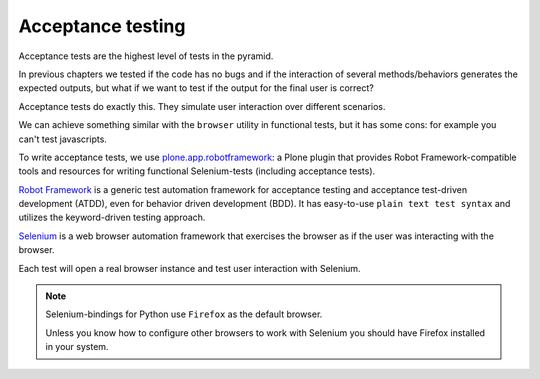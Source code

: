 Acceptance testing
==================

Acceptance tests are the highest level of tests in the pyramid.

In previous chapters we tested if the code has no bugs and if the interaction of several methods/behaviors generates
the expected outputs, but what if we want to test if the output for the final user is correct?

Acceptance tests do exactly this. They simulate user interaction over different scenarios.

We can achieve something similar with the ``browser`` utility in functional tests, but it has some cons:
for example you can't test javascripts.

To write acceptance tests, we use `plone.app.robotframework <https://github.com/plone/plone.app.robotframework>`_: a Plone plugin that provides Robot Framework-compatible tools
and resources for writing functional Selenium-tests (including acceptance tests).

`Robot Framework <http://robotframework.org>`_ is a generic test automation framework for acceptance testing and acceptance test-driven development (ATDD),
even for behavior driven development (BDD).
It has easy-to-use ``plain text test syntax`` and utilizes the keyword-driven testing approach.

`Selenium <https://www.seleniumhq.org>`_ is a web browser automation framework that exercises the browser as if the user was interacting with the browser.

Each test will open a real browser instance and test user interaction with Selenium.

.. note::

    Selenium-bindings for Python use ``Firefox`` as the default browser.

    Unless you know how to configure other browsers to work with Selenium you should have Firefox installed in your system.
